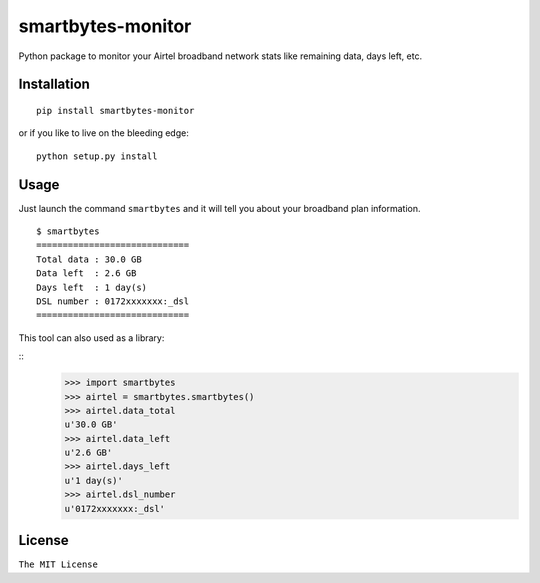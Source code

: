 smartbytes-monitor
==================

Python package to monitor your Airtel broadband network stats like remaining data, days
left, etc.

Installation
------------

::

    pip install smartbytes-monitor

or if you like to live on the bleeding edge:

::

    python setup.py install

Usage
-----

Just launch the command ``smartbytes`` and it will tell you about your
broadband plan information.

::

    $ smartbytes
    =============================
    Total data : 30.0 GB
    Data left  : 2.6 GB
    Days left  : 1 day(s)
    DSL number : 0172xxxxxxx:_dsl
    =============================
    
This tool can also used as a library:

::
    >>> import smartbytes
    >>> airtel = smartbytes.smartbytes()
    >>> airtel.data_total
    u'30.0 GB'
    >>> airtel.data_left
    u'2.6 GB'
    >>> airtel.days_left
    u'1 day(s)'
    >>> airtel.dsl_number
    u'0172xxxxxxx:_dsl'

License
-------

``The MIT License``
